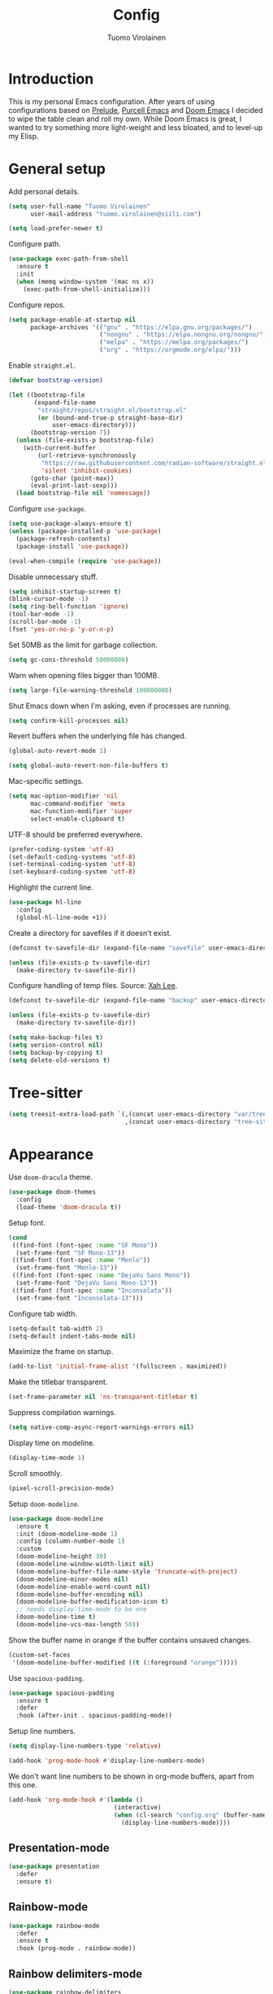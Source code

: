 #+title: Config
#+author: Tuomo Virolainen
#+STARTUP: content

* Introduction

This is my personal Emacs configuration. After years of using configurations based on
[[https://github.com/bbatsov/prelude][Prelude]], [[https://github.com/purcell/emacs.d][Purcell Emacs]] and [[https://github.com/doomemacs/doomemacs][Doom Emacs]]
I decided to wipe the table clean and roll my own. While Doom Emacs is great,
I wanted to try something more light-weight and less bloated, and to level-up my Elisp.

* General setup

Add personal details.

#+begin_src emacs-lisp :tangle yes
(setq user-full-name "Tuomo Virolainen"
      user-mail-address "tuomo.virolainen@siili.com")
#+end_src

#+begin_src emacs-lisp :tangle yes
(setq load-prefer-newer t)
#+end_src

Configure path.

#+begin_src emacs-lisp :tangle yes
(use-package exec-path-from-shell
  :ensure t
  :init
  (when (memq window-system '(mac ns x))
    (exec-path-from-shell-initialize)))
#+end_src

Configure repos.

#+begin_src emacs-lisp :tangle yes
(setq package-enable-at-startup nil
      package-archives '(("gnu" . "https://elpa.gnu.org/packages/")
                         ("nongnu" . "https://elpa.nongnu.org/nongnu/")
                         ("melpa" . "https://melpa.org/packages/")
                         ("org" . "https://orgmode.org/elpa/")))
#+end_src

Enable =straight.el=.

#+begin_src emacs-lisp :tangle yes
(defvar bootstrap-version)

(let ((bootstrap-file
       (expand-file-name
        "straight/repos/straight.el/bootstrap.el"
        (or (bound-and-true-p straight-base-dir)
            user-emacs-directory)))
      (bootstrap-version 7))
  (unless (file-exists-p bootstrap-file)
    (with-current-buffer
        (url-retrieve-synchronously
         "https://raw.githubusercontent.com/radian-software/straight.el/develop/install.el"
         'silent 'inhibit-cookies)
      (goto-char (point-max))
      (eval-print-last-sexp)))
  (load bootstrap-file nil 'nomessage))
#+end_src

Configure =use-package=.

#+begin_src emacs-lisp :tangle yes
(setq use-package-always-ensure t)
(unless (package-installed-p 'use-package)
  (package-refresh-contents)
  (package-install 'use-package))

(eval-when-compile (require 'use-package))
#+end_src

Disable unnecessary stuff.

#+begin_src emacs-lisp :tangle yes
(setq inhibit-startup-screen t)
(blink-cursor-mode -1)
(setq ring-bell-function 'ignore)
(tool-bar-mode -1)
(scroll-bar-mode -1)
(fset 'yes-or-no-p 'y-or-n-p)
#+end_src

Set 50MB as the limit for garbage collection.

#+begin_src emacs-lisp :tangle yes
(setq gc-cons-threshold 50000000)
#+end_src

Warn when opening files bigger than 100MB.

#+begin_src emacs-lisp :tangle yes
(setq large-file-warning-threshold 100000000)
#+end_src

Shut Emacs down when I'm asking, even if processes are running.

#+begin_src emacs-lisp :tangle yes
(setq confirm-kill-processes nil)
#+end_src

Revert buffers when the underlying file has changed.

#+begin_src emacs-lisp :tangle yes
(global-auto-revert-mode 1)

(setq global-auto-revert-non-file-buffers t)
#+end_src

Mac-specific settings.

#+begin_src emacs-lisp :tangle yes
(setq mac-option-modifier 'nil
      mac-command-modifier 'meta
      mac-function-modifier 'super
      select-enable-clipboard t)
#+end_src

UTF-8 should be preferred everywhere.

#+begin_src emacs-lisp :tangle yes
(prefer-coding-system 'utf-8)
(set-default-coding-systems 'utf-8)
(set-terminal-coding-system 'utf-8)
(set-keyboard-coding-system 'utf-8)
#+end_src

Highlight the current line.

#+begin_src emacs-lisp :tangle yes
(use-package hl-line
  :config
  (global-hl-line-mode +1))
#+end_src

Create a directory for savefiles if it doesn't exist.

#+begin_src emacs-lisp :tangle yes
(defconst tv-savefile-dir (expand-file-name "savefile" user-emacs-directory))

(unless (file-exists-p tv-savefile-dir)
  (make-directory tv-savefile-dir))
#+end_src

Configure handling of temp files. Source: [[http://xahlee.info/emacs/emacs/emacs_auto-save_backup.html][Xah Lee]].

#+begin_src emacs-lisp :tangle yes
(defconst tv-savefile-dir (expand-file-name "backup" user-emacs-directory))

(unless (file-exists-p tv-savefile-dir)
  (make-directory tv-savefile-dir))

(setq make-backup-files t)
(setq version-control nil)
(setq backup-by-copying t)
(setq delete-old-versions t)
#+end_src

* Tree-sitter

#+begin_src emacs-lisp :tangle yes
(setq treesit-extra-load-path `(,(concat user-emacs-directory "var/tree-sitter-dist/")
                                ,(concat user-emacs-directory "tree-sitter")))
#+end_src

* Appearance

Use =doom-dracula= theme.

#+begin_src emacs-lisp :tangle yes
(use-package doom-themes
  :config
  (load-theme 'doom-dracula t))
#+end_src

Setup font.

#+begin_src emacs-lisp :tangle yes
(cond
 ((find-font (font-spec :name "SF Mono"))
  (set-frame-font "SF Mono-13"))
 ((find-font (font-spec :name "Menlo"))
  (set-frame-font "Menlo-13"))
 ((find-font (font-spec :name "DejaVu Sans Mono"))
  (set-frame-font "DejaVu Sans Mono-13"))
 ((find-font (font-spec :name "Inconsolata"))
  (set-frame-font "Inconsolata-13")))
#+end_src

Configure tab width.

#+begin_src emacs-lisp :tangle yes
(setq-default tab-width 2)
(setq-default indent-tabs-mode nil)
#+end_src

Maximize the frame on startup.

#+begin_src emacs-lisp :tangle yes
(add-to-list 'initial-frame-alist '(fullscreen . maximized))
#+end_src

Make the titlebar transparent.

#+begin_src emacs-lisp :tangle yes
(set-frame-parameter nil 'ns-transparent-titlebar t)
#+end_src

Suppress compilation warnings.

#+begin_src emacs-lisp :tangle yes
(setq native-comp-async-report-warnings-errors nil)
#+end_src

Display time on modeline.

#+begin_src emacs-lisp :tangle yes
(display-time-mode 1)
#+end_src

Scroll smoothly.

#+begin_src emacs-lisp :tangle yes
(pixel-scroll-precision-mode)
#+end_src

Setup =doom-modeline=.

#+begin_src emacs-lisp :tangle yes
(use-package doom-modeline
  :ensure t
  :init (doom-modeline-mode 1)
  :config (column-number-mode 1)
  :custom
  (doom-modeline-height 30)
  (doom-modeline-window-width-limit nil)
  (doom-modeline-buffer-file-name-style 'truncate-with-project)
  (doom-modeline-minor-modes nil)
  (doom-modeline-enable-word-count nil)
  (doom-modeline-buffer-encoding nil)
  (doom-modeline-buffer-modification-icon t)
  ;; needs display-time-mode to be one
  (doom-modeline-time t)
  (doom-modeline-vcs-max-length 50))
#+end_src

Show the buffer name in orange if the buffer contains unsaved changes.

#+begin_src emacs-lisp :tangle yes
(custom-set-faces
 '(doom-modeline-buffer-modified ((t (:foreground "orange")))))
#+end_src

Use =spacious-padding=.

#+begin_src emacs-lisp :tangle yes
(use-package spacious-padding
  :ensure t
  :defer
  :hook (after-init . spacious-padding-mode))
#+end_src

Setup line numbers.

#+begin_src emacs-lisp :tangle yes
(setq display-line-numbers-type 'relative)

(add-hook 'prog-mode-hook #'display-line-numbers-mode)
#+end_src

We don't want line numbers to be shown in org-mode buffers, apart from this one.

#+begin_src emacs-lisp :tangle yes
(add-hook 'org-mode-hook #'(lambda ()
                             (interactive)
                             (when (cl-search "config.org" (buffer-name))
                               (display-line-numbers-mode))))
#+end_src

** Presentation-mode

#+begin_src emacs-lisp :tangle yes
(use-package presentation
  :defer
  :ensure t)
#+end_src

** Rainbow-mode

#+begin_src emacs-lisp :tangle yes
(use-package rainbow-mode
  :defer
  :ensure t
  :hook (prog-mode . rainbow-mode))
#+end_src

** Rainbow delimiters-mode

#+begin_src emacs-lisp :tangle yes
(use-package rainbow-delimiters
  :ensure t)
#+end_src

* Evil mode

#+begin_src emacs-lisp :tangle yes
(use-package evil
  :demand t
  :bind (("<escape>" . keyboard-escape-quit))
  :init
  ;; allows for using cgn
  ;; (setq evil-search-module 'evil-search)
  (setq evil-want-keybinding nil)
  ;; no vim insert bindings
  :config
  (evil-mode 1)
  (setq evil-undo-system 'undo-redo)
  (setq evil-split-window-below t
        evil-vsplit-window-right t)
  (setq evil-ex-substitute-global t)
  (setq evil-shift-width 2))

(use-package evil-collection
  :after evil
  :config
  (setq evil-want-integration t)
  (evil-collection-init))

(use-package evil-commentary
  :after evil
  :config
  (evil-commentary-mode))

(use-package evil-owl
  :config
  (setq evil-owl-max-string-length 500)
  (setq evil-owl-idle-delay 0.5)
  (add-to-list 'display-buffer-alist
               '("*evil-owl*"
                 (display-buffer-in-side-window)
                 (side . bottom)
                 (window-height . 0.3)))
  (evil-owl-mode))
#+end_src

#+begin_src emacs-lisp :tangle yes
(with-eval-after-load 'evil
  (defalias #'forward-evil-word #'forward-evil-symbol)
  ;; make evil-search-word look for symbol rather than word boundaries
  (setq-default evil-symbol-word-search t))
#+end_src

This maybe fixes some indentation issues in org mode.

#+begin_src emacs-lisp :tangle yes
(setq evil-want-c-i-jump nil)
#+end_src

[[https://zck.org/balance-emacs-windows][Balance]] windows automatically.

#+begin_src emacs-lisp :tangle yes
(seq-doseq (fn (list #'split-window #'delete-window))
  (advice-add fn
              :after
              #'(lambda (&rest _args) (balance-windows))))
#+end_src

* Version control

#+begin_src emacs-lisp :tangle yes
(defun kill-magit-diff-buffer-in-current-repo (&rest _)
  "Delete the magit-diff buffer related to the current repo."
  (let ((magit-diff-buffer-in-current-repo
         (magit-mode-get-buffer 'magit-diff-mode)))
    (kill-buffer magit-diff-buffer-in-current-repo)))

(defun mu-magit-kill-buffers ()
  "Restore window configuration and kill all Magit buffers."
  (interactive)
  (let ((buffers (magit-mode-get-buffers)))
    (magit-restore-window-configuration)
    (mapc #'kill-buffer buffers)))

(use-package magit
  :defer
  :ensure t
  :config
  (add-hook 'git-commit-setup-hook
            (lambda ()
              (add-hook 'with-editor-post-finish-hook
                        #'kill-magit-diff-buffer-in-current-repo
                        nil t)))
  (evil-define-key 'normal magit-status-mode-map
    "q" #'mu-magit-kill-buffers))

(use-package git-gutter
  :ensure t
  :defer
  :hook (after-init . global-git-gutter-mode))
#+end_src

* Keybindings

Use =which-key=.

#+begin_src emacs-lisp :tangle yes
(use-package which-key
  :ensure t
  :hook (after-init . which-key-mode)
  :custom
  (which-key-idle-delay 0.5))
#+end_src

Make =ESC= quit wherever possible.

#+begin_src emacs-lisp :tangle yes
(defun minibuffer-keyboard-quit ()
  "Abort recursive edit.
In Delete Selection mode, if the mark is active, just deactivate it;
then it takes a second \\[keyboard-quit] to abort the minibuffer."
  (interactive)
  (if (and delete-selection-mode transient-mark-mode mark-active)
      (setq deactivate-mark  t)
    (when (get-buffer "*Completions*") (delete-windows-on "*Completions*"))
    (abort-recursive-edit)))

(define-key evil-normal-state-map [escape] 'keyboard-quit)
(define-key evil-visual-state-map [escape] 'keyboard-quit)
(define-key minibuffer-local-map [escape] 'minibuffer-keyboard-quit)
(define-key minibuffer-local-ns-map [escape] 'minibuffer-keyboard-quit)
(define-key minibuffer-local-completion-map [escape] 'minibuffer-keyboard-quit)
(define-key minibuffer-local-must-match-map [escape] 'minibuffer-keyboard-quit)
(define-key minibuffer-local-isearch-map [escape] 'minibuffer-keyboard-quit)
#+end_src

#+begin_src emacs-lisp :tangle yes
(evil-set-leader 'normal (kbd "SPC"))

(defvar my-leader-map (make-sparse-keymap)
  "Keymap for \"leader key\" shortcuts.")

(defvar my-magit-map (make-sparse-keymap)
  "Keymap for \"leader key\" shortcuts.")

(define-key evil-normal-state-map (kbd "SPC") my-leader-map)
(define-key my-leader-map "b" 'list-buffers)
(define-key my-leader-map (kbd "RET") 'consult-bookmark)
(define-key my-leader-map "<" 'consult-buffer)
(define-key my-leader-map "z" 'consult-recent-file)

(define-key evil-normal-state-map (kbd "SPC g") my-magit-map)
(define-key my-magit-map "g" 'magit-status)
#+end_src

A handful of must-have keybindings for me.

#+begin_src emacs-lisp :tangle yes
(evil-define-key 'normal 'global (kbd "ö") 'save-buffer)
(evil-define-key 'normal 'global (kbd "ä") 'delete-other-windows)
(evil-define-key 'normal 'global (kbd "C-ä") 'split-window-right)
(evil-define-key 'normal 'global (kbd "C-ö") 'split-window-below)
(evil-define-key 'normal 'global (kbd "C-å") 'consult-line)
(evil-define-key 'normal 'global (kbd "Ö") 'xref-find-definitions)
(evil-define-key 'normal 'global (kbd "å") 'yank-from-kill-ring)
(evil-define-key 'normal 'global (kbd "¨") 'evil-ex-search-forward)
(evil-define-key 'normal 'global (kbd "C-j") 'evil-window-next)
(evil-define-key 'normal 'global (kbd "C-k") 'evil-window-prev)
(evil-define-key 'normal 'global (kbd "C-h") 'evil-window-left)
(evil-define-key 'normal 'global (kbd "C-l") 'evil-window-right)
(evil-define-key 'normal 'global (kbd "C-u") 'evil-scroll-up)
(evil-define-key 'normal 'global (kbd "DEL") 'paredit-splice-sexp)
(evil-define-key 'normal 'global (kbd "´") 'kill-buffer)
(evil-define-key 'normal 'global (kbd "C-M--") 'ibuffer)
#+end_src


* Flycheck
#+begin_src emacs-lisp :tangle yes
(use-package flycheck
  :ensure
  :defer
  :hook ((python-mode . flycheck-mode))
  :bind (:map flycheck-mode-map
              ("C-c C-n" . flycheck-next-error)
              ("C-c C-p" . flycheck-previous-error)))
#+end_src

* Programming languages

** Clojure

Configure the necessary packages.

#+begin_src emacs-lisp :tangle yes
(use-package paredit
  :ensure t
  :config
  (add-hook 'emacs-lisp-mode-hook #'paredit-mode)
  ;; enable in the *scratch* buffer
  (add-hook 'lisp-interaction-mode-hook #'paredit-mode)
  (add-hook 'ielm-mode-hook #'paredit-mode)
  (add-hook 'lisp-mode-hook #'paredit-mode))

(defun initialize-kondo ()
  (dolist (checker '(clj-kondo-clj clj-kondo-cljs clj-kondo-cljc clj-kondo-edn))
    (setq flycheck-checkers (cons checker (delq checker flycheck-checkers)))))

(defun my-clojure-mode-hook ()
  (message "clojure mode hook runs")
  (let ((modes (list #'paredit-mode #'subword-mode #'electric-pairs-mode
                     #'rainbow-delimiters-mode #'flycheck-mode
                     #'subword-mode)))
    (dolist (mode modes)
      (mode 1))))

(use-package clojure-mode
  :ensure t
  :config
  (define-clojure-indent
   (returning 1)
   (testing-dynamic 1)
   (testing-print 1)
   (POST 2)
   (GET 2)
   (PATCH 2)
   (PUT 2)))

(use-package inf-clojure
  :ensure t
  :config
  (add-hook 'inf-clojure-mode-hook #'paredit-mode)
  (add-hook 'inf-clojure-mode-hook #'rainbow-delimiters-mode))

(use-package cider
  :ensure t
  :config
  (setq nrepl-log-messages t)
  (add-hook 'cider-repl-mode-hook #'paredit-mode)
  (add-hook 'cider-repl-mode-hook #'rainbow-delimiters-mode))

;; (add-hook 'clojure-mode-hook #'eglot)

(defun my-cider-repl-mode-hook ()
  (paredit-mode 1)
  (evil-local-set-key 'insert (kbd "C-<return>") 'paredit-RET)
  (evil-local-set-key 'insert (kbd "RET") 'cider-repl-closing-return)
  (setq cider-repl-buffer-size-limit 20000))

(setq gc-cons-threshold (* 100 1024 1024)
      read-process-output-max (* 1024 1024)
      cider-font-lock-dynamically nil
      cider-repl-buffer-size-limit 1000
      ;; lsp-lens-enable nil ; Show the "1 references" etc text above definitions.
      ;; lsp-enable-indentation nil ; uncomment to use cider indentation instead of lsp
      ;; lsp-completion-enable nil ; uncomment to use cider completion instead of lsp
      )

(add-hook 'cider-repl-mode-hook #'my-cider-repl-mode-hook)
;; (add-hook 'clojure-ts-mode-hook #'my-clojure-mode-hook)

(add-hook 'clojurescript-mode-hook #'paredit-mode)
(add-hook 'clojurescript-mode-hook #'subword-mode)
(add-hook 'clojurescript-mode-hook #'flycheck-mode)
(add-hook 'clojurescript-mode-hook #'rainbow-delimiters-mode)
(add-hook 'clojurescript-mode-hook #'electric-pair-mode)
(add-hook 'clojure-mode-hook #'eglot-ensure)
(add-hook 'clojurescript-mode-hook #'eglot-ensure)
#+end_src

Configure [[https://github.com/ericdallo/jet.el][jet.el]].

#+begin_src emacs-lisp :tangle yes
(use-package jet
  :ensure t
  :defer)
#+end_src

Set keybindings.

#+begin_src emacs-lisp :tangle yes
(evil-define-key 'normal clojure-mode-map
  "°" #'cider-eval-buffer
  "§" #'cider-eval-defun-at-point
  "Ö" #'cider-find-var
  "q" #'cider-popup-buffer-quit
  "K" #'cider-doc)
#+end_src

** SQL

#+begin_src emacs-lisp :tangle yes
(setq sql-postgres-login-params nil)

(setq lsp-sqls-workspace-config-path nil)

(defun maybe-highlight-ms-sql-kws ()
  "Highlight MS SQL keywords when it's certain that's the dialect we're
working with."
  (when (cl-search "umaija" (buffer-file-name))
    (sql-highlight-ms-keywords)))
#+end_src

#+begin_src emacs-lisp :tangle yes
(use-package sql
  :hook ((sql-mode . sqlint-minor-mode))
  :ensure t
  :defer
  :config
  (maybe-highlight-ms-sql-kws)
  (sqlup-mode)
  (add-hook 'sql-interactive-mode-hook 'sqlup-mode))
#+end_src

Use [[https://github.com/alex-hhh/emacs-sql-indent][Emacs SQL indent]] minor mode.

#+begin_src emacs-lisp :tangle yes
(use-package sql-indent
  :ensure t
  :defer)
#+end_src

#+begin_src emacs-lisp :tangle yes
(use-package sqlup-mode
  :ensure t
  :defer)
#+end_src

#+begin_src emacs-lisp :tangle yes
(defun tv/indent-sql-buffer ()
  "Since there's some bug that breaks the indentation (`sqlind-indent-line`
specifically) when running it with `newline-and-indent`, I've resorted
to this hack to run the indentation for the whole buffer."
  (interactive)
  (sqlind-minor-mode)
  (indent-region (point-min) (point-max))
  (setq sqlind-minor-mode nil)
  (progn
    (kill-local-variable 'indent-line-function)
    (kill-local-variable 'align-mode-rules-list)))

(defun tv/format-sql-buffer ()
  (interactive)
  (tv/indent-sql-buffer)
  (sqlup-capitalize-keywords-in-region (point-min) (point-max)))

(evil-define-key 'normal sql-mode-map
  "ö" #'(lambda ()
          (interactive)
          (when (< (buffer-size) 4000)
            (format-sql-buffer))
          (save-buffer)))
#+end_src

** Emacs Lisp

Elisp keybindings.

#+begin_src emacs-lisp :tangle yes
(evil-define-key 'normal emacs-lisp-mode-map
  "°" 'eval-buffer
  "§" 'eval-defun)

(evil-define-key 'normal lisp-interaction-mode-map
  "°" 'eval-buffer
  "§" 'eval-defun)

(use-package ielm
  :config
  (add-hook 'ielm-mode-hook #'rainbow-delimiters-mode))
#+end_src

** Typescript

#+begin_src emacs-lisp :tangle yes
(use-package typescript-mode
  :ensure t
  :defer
  :custom
  (typescript-indent-level 2))
#+end_src

* Restclient

Restclient is essential.

#+begin_src emacs-lisp :tangle yes
(use-package restclient
  :ensure t
  :defer
  :mode ("\\.http\\'" . restclient-mode)
  :init
  (evil-define-key 'normal restclient-mode-map
    "§" 'restclient-http-send-current)
  ;; https://github.com/doomemacs/doomemacs/issues/6073
  (require 'gnutls))
#+end_src

* Projectile

#+begin_src emacs-lisp :tangle yes
(use-package projectile
  :ensure t
  :init
  (projectile-global-mode)
  (setq projectile-enable-caching t)
  (setq projectile-project-search-path '("~/dev"))
  (define-key projectile-mode-map (kbd "C-c p") 'projectile-command-map))
#+end_src

* Ripgrep

Ripgrep package is needed for =projectile-ripgrep= to be usable.

#+begin_src emacs-lisp :tangle yes
(use-package ripgrep
  :ensure t
  :config
  (evil-define-key 'normal 'global "Ä" 'projectile-ripgrep))
#+end_src

* Completion

** Vertico

#+begin_src emacs-lisp :tangle yes
(use-package vertico
  :ensure t
  :hook (rfn-eshadow-update-overlay . vertico-directory-tidy)
  :init
  (vertico-mode)
  (setq vertico-cycle t))

(use-package vertico-multiform
  :ensure nil
  :hook (after-init . vertico-multiform-mode))
#+end_src

** Dabbrev

#+begin_src emacs-lisp :tangle yes
(use-package dabbrev
  :custom
  (dabbrev-upcase-means-case-search t)
  (dabbrev-check-all-buffers nil)
  (dabbrev-check-other-buffers t)
  (dabbrev-friend-buffer-function 'dabbrev--same-major-mode-p)
  (dabbrev-ignored-buffer-regexps '("\\.\\(?:pdf\\|jpe?g\\|png\\)\\'")))
#+end_src

** Corfu

#+begin_src emacs-lisp :tangle yes
(use-package corfu
  :ensure t
  ;; Optional customizations
  :custom
  (corfu-cycle t)                ;; Enable cycling for `corfu-next/previous'
  (corfu-auto t)                 ;; Enable auto completion
  (corfu-on-exact-match 'insert) ;; Insert when there's only one match
  (corfu-quit-no-match t)        ;; Quit when ther is no match
  :init
  (setq corfu-exclude-modes '(eshell-mode))
  (global-corfu-mode))

(use-package cape
  :ensure t
  :init
  (setq cape-dabbrev-min-length 2)
  (setq cape-dabbrev-check-other-buffers 'some)
  (add-to-list 'completion-at-point-functions #'cape-dabbrev)
  (add-to-list 'completion-at-point-functions #'cape-file)

  (defun corfu-enable-always-in-minibuffer ()
    "Enable Corfu in the minibuffer if Vertico/Mct are not active."
    (unless (or (bound-and-true-p mct--active)
                (bound-and-true-p vertico--input)
                (eq (current-local-map) read-passwd-map))
      ;; (setq-local corfu-auto nil) ;; Enable/disable auto completion
      (setq-local corfu-echo-delay nil ;; Disable automatic echo and popup
		  corfu-popupinfo-delay nil)
      (corfu-mode 1)))

  (add-hook 'minibuffer-setup-hook #'corfu-enable-always-in-minibuffer 1)
  :bind ("C-c SPC" . cape-dabbrev))

#+end_src

** Orderless

#+begin_src emacs-lisp :tangle yes
(use-package orderless
  :ensure t
  :init
  (setq completion-styles '(orderless basic)
	completion-category-defaults nil
	completion-category-overrides '((file (styles partial-completion)))))
#+end_src

** Consult

#+begin_src emacs-lisp :tangle yes
(use-package consult
  :ensure
  :after projectile
  :bind (("C-s" . consult-line)
	 ("C-c M-x" . consult-mode-command)
	 ("C-x b" . consult-buffer)
	 ("C-x r b" . consult-bookmark)
	 ("M-y" . consult-yank-pop)
	 ;; M-g bindings (goto-map)
	 ("M-g M-g" . consult-goto-line)
	 ("M-g o" . consult-outline)               ;; Alternative: consult-org-heading
	 ("M-g m" . consult-mark)
	 ("M-g k" . consult-global-mark)
	 ("C-z" . consult-theme)
	 :map minibuffer-local-map
	 ("M-s" . consult-history)                 ;; orig. next-matching-history-element
	 ("M-r" . consult-history)
	 :map projectile-command-map
	 ("b" . consult-project-buffer)
	 :map prog-mode-map
	 ("M-g o" . consult-imenu))

  :init
  (defun remove-items (x y)
    (setq y (cl-remove-if (lambda (item) (memq item x)) y))
    y)

  ;; Any themes that are incomplete/lacking don't work with centaur tabs/solair mode
  (setq consult-project-function (lambda (_) (projectile-project-root)))
  (setq xref-show-xrefs-function #'consult-xref
	xref-show-definitions-function #'consult-xref)
  (setq consult-narrow-key "<")
  (setq consult-line-start-from-top nil))

(use-package consult-ag
  :ensure
  :defer
  :bind (:map projectile-command-map
	      ("s s" . consult-ag)
	      ("s g" . consult-grep)))

(use-package consult-org-roam
  :ensure t
  :after org-roam
  :init
  (require 'consult-org-roam)
  ;; Activate the minor mode
  (consult-org-roam-mode 1)
  :custom
  (consult-org-roam-grep-func #'consult-ag)
  ;; Configure a custom narrow key for `consult-buffer'
  (consult-org-roam-buffer-narrow-key ?r)
  ;; Display org-roam buffers right after non-org-roam buffers
  ;; in consult-buffer (and not down at the bottom)
  (consult-org-roam-buffer-after-buffers nil)
  :config
  ;; Eventually suppress previewing for certain functions
  (consult-customize
   consult-org-roam-forward-links
   :preview-key (kbd "M-.")))
#+end_src

** Marginalia

#+begin_src emacs-lisp :tangle yes
(use-package marginalia
  :ensure
  :init
  (marginalia-mode))
#+end_src

** Yasnippet

Yasnippets are very handy, and Doom Emacs contains a nice bundle of them.

#+begin_src emacs-lisp :tangle yes
(use-package yasnippet
  :diminish yas-minor-mode
  :init (yas-global-mode)
  :config
  (push '(yasnippet backquote-change) warning-suppress-types)
  (yas-global-mode)
  (add-hook 'hippie-expand-try-functions-list 'yas-hippie-try-expand)
  (setq yas-key-syntaxes '("w_" "w_." "^ "))
  (setq yas-installed-snippets-dir ".config/emacs/snippets")
  (setq yas-expand-only-for-last-commands nil)
  (yas-global-mode 1)
  (bind-key "\t" 'hippie-expand yas-minor-mode-map))

(use-package doom-snippets
  :after yasnippet
  :straight (doom-snippets :type git :host github :repo "doomemacs/snippets" :files ("*.el" "*")))
#+end_src

* History

** Save-place-mode

Remember and restore the last cursor location of opened files.

#+begin_src emacs-lisp :tangle yes
(use-package saveplace
  :config
  (setq save-place-file (expand-file-name "saveplace" tv-savefile-dir))
  ;; activate it for all buffers
  (setq-default save-place t))
#+end_src

** Savehist-mode

#+begin_src emacs-lisp :tangle yes
(use-package savehist
  :config
  (setq savehist-additional-variables
        ;; search entries
        '(search-ring regexp-search-ring kill-ring)
        ;; save every minute
        savehist-autosave-interval 60
        ;; keep the home clean
        history-length 25
        savehist-save-minibuffer-history 1
        savehist-file (expand-file-name "savehist" tv-savefile-dir))
  (savehist-mode +1))
#+end_src

** Recentf-mode

Enable =recentf-mode=.

#+begin_src emacs-lisp :tangle yes
(use-package recentf
  :config
  (setq recentf-save-file (expand-file-name "recentf" tv-savefile-dir)
        recentf-max-saved-items 500
        recentf-max-menu-items 15
        ;; disable recentf-cleanup on Emacs start, because it can cause
        ;; problems with remote files
        recentf-auto-cleanup 'never)
  (recentf-mode +1))
#+end_src

* File formats
** Docker

#+begin_src emacs-lisp :tangle yes
(use-package dockerfile-mode
  :ensure t
  :defer)

(use-package docker
  :ensure t
  :defer
  :bind ("C-c d" . docker))
#+end_src

** Markdown

#+begin_src emacs-lisp :tangle yes
(use-package markdown-mode
  :ensure t
  :mode ("README\\.md\\'" . gfm-mode)
  :init (setq markdown-command "multimarkdown"))
#+end_src

** YAML

#+begin_src emacs-lisp :tangle yes
(use-package yaml-mode
  :ensure t
  :defer
  :hook (yaml-mode . display-line-numbers-mode))
#+end_src

** Org-mode

#+begin_src emacs-lisp :tangle yes
(use-package org
  :defer
  :custom
  (org-directory "~/Dropbox/org/")
  :config
  (org-babel-do-load-languages
   'org-babel-load-languages
   '((sql . t)
     (sqlite . t)
     (python . t)
     (java . t)
     (C . t)
     (emacs-lisp . t)
     (clojure . t)
     (shell . t)))
  (setq org-src-preserve-indentation nil
        org-edit-src-content-indentation 0
        doom-modeline-enable-word-count t
        org-indent-mode t
        visual-line-mode t))

(global-set-key (kbd "C-c c") 'org-capture)

(use-package hl-todo
  :ensure t
  :defer t
  :hook ((org-mode . hl-todo-mode)
         (prog-mode . hl-todo-mode)))
#+end_src

* Elfeed

RSS feeds are a convenient way to consume information on a pull-basis from different sources. I can't be bothered to tweak the stock elfeed experience too much.

#+begin_src emacs-lisp :tangle yes
(use-package elfeed
  :defer
  :ensure t
  :init
  (elfeed-org)
  (run-at-time 10 (* 60 60) #'(lambda ()
                               (interactive)
                               (message "Updating RSS feeds...")
                               (elfeed-update)))
  :config
  (setq elfeed-search-filter "@2-week-ago +unread"
        shr-max-image-proportion 0.6)
  (evil-define-key 'normal elfeed-search-mode-map
    (kbd "M-RET") #'elfeed-search-browse-url
    "§" #'elfeed-update))

(use-package elfeed-org
  :defer
  :ensure t
  :config
  (setq rmh-elfeed-org-files (list "~/Dropbox/org/elfeed.org")))

(defun elfeed-mark-all-as-read ()
  "Mark all elfeed items as read."
  (interactive)
  (when (equal 'elfeed-search-mode major-mode)
    (elfeed-untag elfeed-search-entries 'unread)
    (elfeed-search-update :force)))

(defun elfeed-kill-buffers ()
  "Kill elfeed buffer and the elfeed.org feed definition buffer."
  (interactive)
  (let ((buffer (get-buffer "elfeed.org")))
    (kill-buffer buffer)
    (elfeed-kill-buffer)))
#+end_src

* Shell stuff

** Eshell

#+begin_src emacs-lisp :tangle yes
(setq eshell-prefer-lisp-functions t)
#+end_src

Use syntax highlighting in =eshell=.

#+begin_src emacs-lisp :tangle yes
(use-package eshell-syntax-highlighting
  :ensure t
  :config
  (eshell-syntax-highlighting-global-mode +1)
  :init
  (defface eshell-syntax-highlighting-invalid-face
    '((t :inherit diff-error))
    "Face used for invalid Eshell commands."
    :group 'eshell-syntax-highlighting))
#+end_src

** Vterm

#+begin_src emacs-lisp :tangle yes
(use-package vterm
  :ensure t
  :defer
  :custom
  (vterm-max-scrollback 100000)
  :config
  (setq vterm-shell "/bin/zsh")
  (setq vterm-kill-buffer-on-exit t)
  (setq vterm-max-scrollback 100000)
  (setq vterm-keymap-exceptions nil))

(use-package multi-vterm
  :after vterm
  :config (add-hook 'vterm-mode-hook
                    (lambda ()
                      (evil-insert-state))))
#+end_src

* Pass

#+begin_src emacs-lisp :tangle yes
(use-package pass
  :ensure t
  :defer)
#+end_src

* File info

Show information about the file under editing.

#+begin_src emacs-lisp :tangle yes
(use-package file-info
  :ensure t
  :bind (("C-c f" . 'file-info-show)))
#+end_src

* EWW

Disable images.

#+begin_src emacs-lisp :tangle yes
(setq shr-inhibit-images t)
#+end_src

* Dired

#+begin_src emacs-lisp :tangle yes
(use-package dired
  :ensure nil
  :defer
  :hook ((dired-mode . dired-hide-details-mode)
         (dired-mode . hl-line-mode))
  :custom
  (dired-do-revert-buffer t)
  (dired-auto-revert-buffer t)
  (delete-by-moving-to-trash t)
  (dired-mouse-drag-files t)
  (dired-dwim-target t)
  :config
  (setq dired-recursive-deletes 'always)
  (setq dired-recursive-copies 'always)
  (setq dired-dwim-target t)
  (evil-define-key 'normal 'global (kbd "C-M-ä") 'dired-jump))

(use-package all-the-icons-dired
  :ensure t
  :defer
  :hook (dired-mode . all-the-icons-dired-mode)
  :custom
  (all-the-icons-dired-monochrome nil))
#+end_src

* Whitespace

#+begin_src emacs-lisp :tangle yes
(use-package whitespace
:init
(dolist (hook '(prog-mode-hook text-mode-hook))
  (add-hook hook #'whitespace-mode))
(add-hook 'before-save-hook #'whitespace-cleanup)
:config
(setq whitespace-line-column 120) ;; limit line length
(setq whitespace-style '(face tabs empty trailing lines-tail)))
#+end_src
